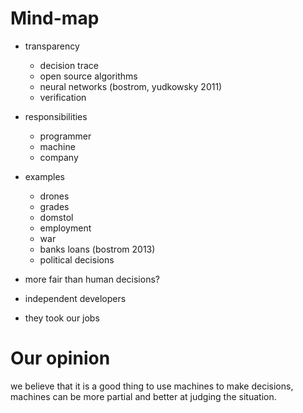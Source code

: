* Mind-map

- transparency
  - decision trace
  - open source algorithms
  - neural networks (bostrom, yudkowsky 2011)
  - verification

- responsibilities
  - programmer
  - machine
  - company

- examples
  - drones
  - grades
  - domstol
  - employment
  - war
  - banks loans (bostrom 2013)
  - political decisions

- more fair than human decisions?

- independent developers

- they took our jobs

* Our opinion

we believe that it is a good thing to use machines to make decisions,
machines can be more partial and better at judging the situation.
